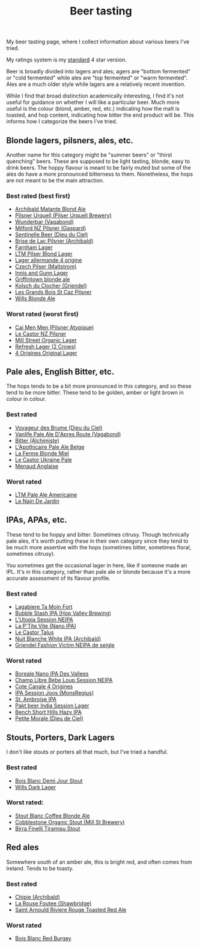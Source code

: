 :PROPERTIES:
:ID:       0b228ecf-49f5-4f3f-8732-95edc5e21b4e
:END:
#+title: Beer tasting

My beer tasting page, where I collect information about various beers I've
tried.

My ratings system is my [[id:92A00B55-3CAE-4E37-8971-DA1A2184A54D][standard]] 4 star version.

Beer is broadly divided into lagers and ales; agers are "bottom fermented"
or "cold fermented" while ales are "top fermented" or "warm fermented".
Ales are a much older style while lagers are a relatively recent invention.

While I find that broad distinction academically interesting, I find it's
not useful for guidance on whether I will like a particular beer.  Much more
useful is the colour (blond, amber, red, etc.) indicating how the malt is
toasted, and hop content, indicating how bitter the end product will be.
This informs how I categorize the beers I've tried.

** Blonde lagers, pilsners, ales, etc.

Another name for this category might be "summer beers" or "thirst quenching"
beers.  These are supposed to be light tasting, blonde, easy to drink beers.
The hoppy flavour is meant to be fairly muted but some of the ales do have a
more pronounced bitterness to them.  Nonetheless, the hops are not meant to
be the main attraction.

*** Best rated (best first)
 * [[id:37744188-B2E5-46F0-84C7-127BC2FE2507][Archibald Matante Blond Ale]]
 * [[id:10ca6b20-a42b-402b-b004-e0690453bda2][Pilsner Urquell (Pilser Urquell Brewery)]]
 * [[id:e0d845c0-45fd-431d-b7ea-98ee47fbe608][Wunderbar (Vagabond)]]
 * [[id:90dc0a94-af98-4ba0-af96-c1fad18a7329][Milford NZ Pilsner (Gaspard)]]
 * [[id:ab622470-e599-4b7c-8fc3-a647cf9f4c72][Sentinelle Beer (Dieu du Ciel)]]
 * [[id:0a25753c-3ef0-408d-a618-6229b54d5028][Brise de Lac Pilsner (Archibald)]]
 * [[id:439ee847-fdd9-456e-a810-aacbb9e608f6][Farnham Lager]]
 * [[id:bfec5dea-ed45-45b6-b2d4-69a27d858204][LTM Pilser Blond Lager]]
 * [[id:223e3c08-06d4-4d92-858d-5f849ae23e4a][Lager allermande 4 origine]]
 * [[id:70a5ed23-a02e-460d-88ac-94f1eb252940][Czech Pilser (Maltstrom)]]
 * [[id:645bbaea-a7ab-4cfa-837b-274d284bdec3][Innis and Gunn Lager]]
 * [[id:52e4db22-6a6d-4028-a396-9caa7aebce4e][Griffintown blonde ale]]
 * [[id:05bf5fdd-59e5-4545-b24d-4173da3cc8ca][Kolsch du Clocher (Griendel)]]
 * [[id:b3c4f7b6-f820-4fa0-8f75-5dcc12dc3b88][Les Grands Bois St Caz Pilsner]]
 * [[id:b7d63403-a1a1-49a5-b19f-d825190483e9][Wills Blonde Ale]]
   
*** Worst rated (worst first)
 * [[id:f834bf5f-7fae-4e99-999f-f0c109226345][Cai Men Men (Pilsner Atypique)]]
 * [[id:56ff82f8-2176-4d05-8410-c337b34b2d13][Le Castor NZ Pilsner]]
 * [[id:dbab9b3a-3434-4500-a992-2a32b6a33d24][Mill Street Organic Lager]]
 * [[id:82927422-e496-4bdb-ae04-1a490c096aa5][Refresh Lager (2 Crows)]]
 * [[id:22E5B527-A4AF-4592-8174-32ED31ADF007][4 Origines Original Lager]]
   
** Pale ales, English Bitter, etc.

The hops tends to be a bit more pronounced in this category, and so these
tend to be more bitter.  These tend to be golden, amber or light brown in
colour in colour.

*** Best rated
 * [[id:24272f97-c23b-4aaf-92f2-513f1743e731][Voyageur des Brume (Dieu du Ciel)]]
 * [[id:f481b6b0-c5cf-48d3-9a28-de9219bedd15][Vanlife Pale Ale D'Apres Route (Vagabond)]]
 * [[id:CC2E81BE-DC8B-4E1F-AB30-03D88395D625][Bitter (Alchimiste)]]
 * [[id:1a1efc9a-40ae-474d-b6b0-af283c5a5fd1][L'Apothicaire Pale Ale Belge]]
 * [[id:c9962c74-d505-4f2c-ae24-e07e606a02d2][La Ferme Blonde Miel]]
 * [[id:3038d8eb-5745-41cd-86d8-d529ae41044c][Le Castor Ukraine Pale]]
 * [[id:8eb7612d-2976-4805-a843-4c8dcfd2defe][Menaud Anglaise]]

*** Worst rated
 * [[id:5656784f-5dda-410c-9b64-532f6249c88f][LTM Pale Ale Americaine]]
 * [[id:5a94163e-b6a2-4cbb-9395-3383decfecd2][Le Nain De Jardin]]

** IPAs, APAs, etc.

These tend to be hoppy and bitter.  Sometimes citrusy.  Though technically
pale ales, it's worth putting these in their own category since they tend to
be much more assertive with the hops (sometimes bitter, sometimes floral,
sometimes citrusy).

You sometimes get the occasional lager in here, like if someone made an IPL.
It's in this category, rather than pale ale or blonde because it's a more
accurate assessment of its flavour profile.

*** Best rated
 * [[id:db157416-7a8e-4305-b6fb-113fc4aa781d][Lagabiere Ta Moin Fort]]
 * [[id:9e9239fa-7a05-42bc-a314-b16795d42c2a][Bubble Stash IPA (Hop Valley Brewing)]]
 * [[id:6a552645-22a2-41bf-93e5-d8b71a16a3e7][L'Utopia Session NEIPA]]
 * [[id:25e08a98-e195-49eb-b581-39331db77b22][La P'Tite Vite (Nano IPA)]]
 * [[id:b511589e-a36c-40b9-87e4-0dda8d94541a][Le Castor Talus]]
 * [[id:c24136f4-3f2f-4130-99a6-26bcf6bdd213][Nuit Blanche White IPA (Archibald)]]
 * [[id:5FE877D4-1C85-4BBB-A946-61689304710B][Griendel Fashion Victim NEIPA de seigle]]

*** Worst rated
 * [[id:ea2f5854-20fc-4e8d-95f7-ddea0f4d1f35][Boreale Nano IPA Des Vallees]]
 * [[id:1599ac20-7338-4b0a-a2df-93eb7d37b54a][Champ Libre Bebe Loup Session NEIPA]]
 * [[id:f8379a42-0484-44d7-b882-92f1c0846dbf][Cote Canale 4 Origines]]
 * [[id:62be8526-3b20-40a9-848f-ee67c9aaa57a][IPA Session Joos (MonsRegius)]]
 * [[id:3734347E-FD91-4591-9A3B-8145CC01C52E][St. Ambroise IPA]]
 * [[id:31a2145e-e6c8-47aa-ab7a-b181c9c3c012][Pakt beer India Session Lager]]
 * [[id:e854cb8a-ef35-4c69-b2fa-4a53924765a1][Bench Short Hills Hazy IPA]]
 * [[id:84fb95a1-065a-4f24-aeef-5bcc0594fbbb][Petite Morale (Dieu de Ciel)]]
   
** Stouts, Porters, Dark Lagers

I don't like stouts or porters all that much, but I've tried a handful.

*** Best rated
 * [[id:E13B6B54-975C-4856-AD20-5990B84FB2C2][Bois Blanc Demi Jour Stout]]
 * [[id:31130a07-f62d-4c52-a13e-dd5e96a7faa7][Wills Dark Lager]]
   
*** Worst rated:
 * [[id:67170c97-5d7f-46dc-92a2-5379df2f94b9][Stout Blanc Coffee Blonde Ale]]
 * [[id:ca495101-dbc8-404d-bd2a-a07f3939ebf6][Cobblestone Organic Stout (Mill St Brewery)]]
 * [[id:af0a5848-90cb-4ad3-997f-bc57cdd0ec80][Birra Finelli Tiramisu Stout]]

** Red ales

Somewhere south of an amber ale, this is bright red, and often comes from
Ireland.  Tends to be toasty.

*** Best rated
 * [[id:412E3147-B84C-4C15-9954-5EB7F1DF48A2][Chipie (Archibald)]]
 * [[id:cd188d53-4ab0-4eea-bfd5-e64d284740ea][La Rouse Foutee (Shawbridge)]]
 * [[id:dd6653a6-02b2-4fbe-bea6-04e9aebcc326][Saint Arnould Riviere Rouge Toasted Red Ale]]
 
*** Worst rated
 * [[id:7F55CFA0-087C-49E5-B6D6-78A480919A4B][Bois Blanc Red Burgey]]
